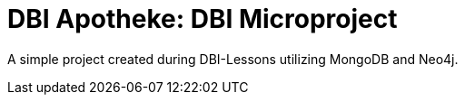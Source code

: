 = DBI Apotheke: DBI Microproject

A simple project created during DBI-Lessons utilizing MongoDB and Neo4j.